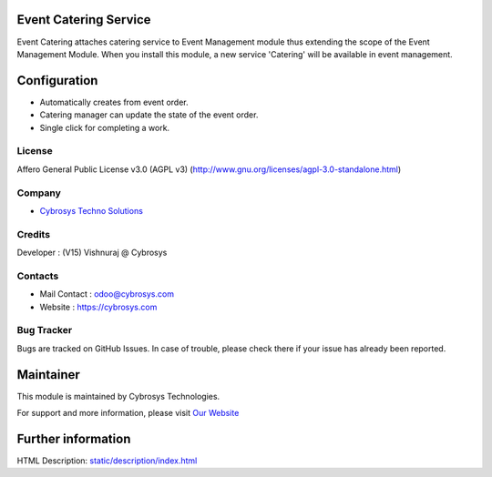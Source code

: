 .. image:: https://img.shields.io/badge/licence-AGPL--3-blue.svg
   :target: http://www.gnu.org/licenses/agpl-3.0-standalone.html
   :alt: License: AGPL-3

Event Catering Service
======================
Event Catering attaches catering service to Event Management module thus
extending the scope of the Event Management Module. When you install this
module, a new service 'Catering' will be available in event management.

Configuration
=============
* Automatically creates from event order.
* Catering manager can update the state of the event order.
* Single click for completing a work.

License
-------
Affero General Public License v3.0 (AGPL v3)
(http://www.gnu.org/licenses/agpl-3.0-standalone.html)

Company
-------
* `Cybrosys Techno Solutions <https://cybrosys.com/>`__

Credits
-------
Developer : (V15) Vishnuraj @ Cybrosys

Contacts
--------
* Mail Contact : odoo@cybrosys.com
* Website : https://cybrosys.com

Bug Tracker
-----------
Bugs are tracked on GitHub Issues. In case of trouble, please check there if your issue has already been reported.

Maintainer
==========
.. image:: https://cybrosys.com/images/logo.png
   :target: https://cybrosys.com

This module is maintained by Cybrosys Technologies.

For support and more information, please visit `Our Website <https://cybrosys.com/>`__

Further information
===================
HTML Description: `<static/description/index.html>`__
